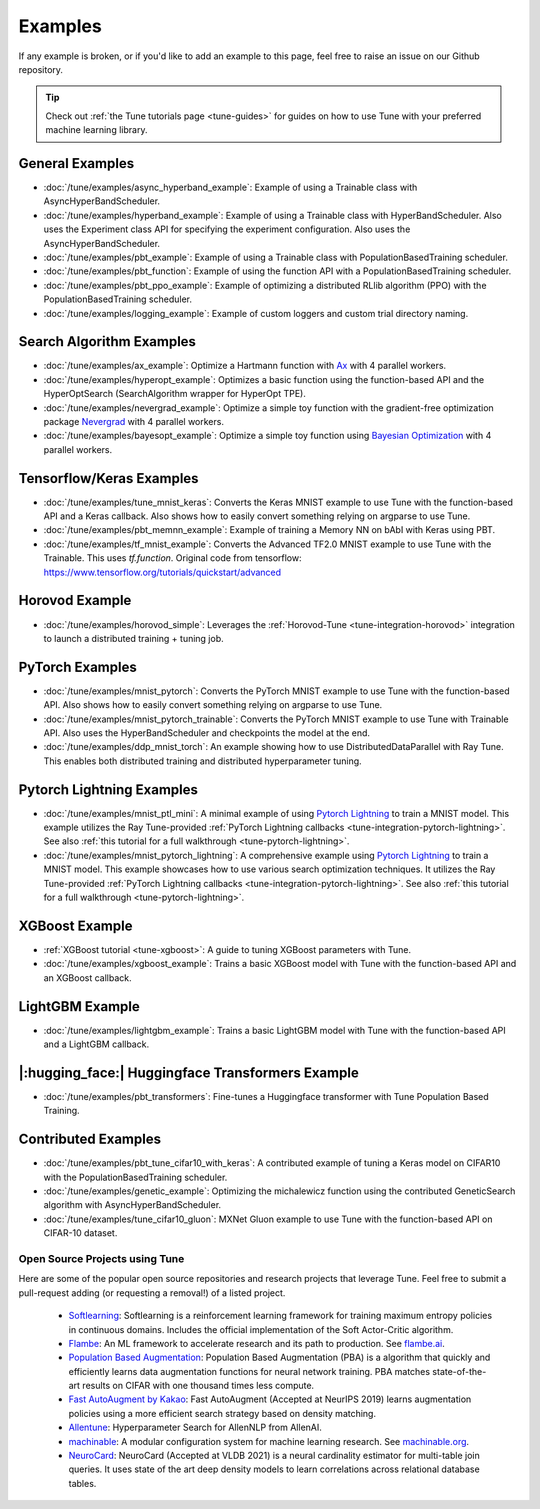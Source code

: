 ========
Examples
========

.. Keep this in sync with ray/python/ray/tune/examples/README.rst

If any example is broken, or if you'd like to add an example to this page, feel free to raise an issue on our Github repository.

.. tip:: Check out :ref:`the Tune tutorials page <tune-guides>` for guides on how to use Tune with your preferred machine learning library.

.. _tune-general-examples:

General Examples
~~~~~~~~~~~~~~~~

- :doc:`/tune/examples/async_hyperband_example`: Example of using a Trainable class with AsyncHyperBandScheduler.
- :doc:`/tune/examples/hyperband_example`: Example of using a Trainable class with HyperBandScheduler. Also uses the Experiment class API for specifying the experiment configuration. Also uses the AsyncHyperBandScheduler.
- :doc:`/tune/examples/pbt_example`: Example of using a Trainable class with PopulationBasedTraining scheduler.
- :doc:`/tune/examples/pbt_function`: Example of using the function API with a PopulationBasedTraining scheduler.
- :doc:`/tune/examples/pbt_ppo_example`: Example of optimizing a distributed RLlib algorithm (PPO) with the PopulationBasedTraining scheduler.
- :doc:`/tune/examples/logging_example`: Example of custom loggers and custom trial directory naming.

Search Algorithm Examples
~~~~~~~~~~~~~~~~~~~~~~~~~

- :doc:`/tune/examples/ax_example`: Optimize a Hartmann function with `Ax <https://ax.dev>`_ with 4 parallel workers.
- :doc:`/tune/examples/hyperopt_example`: Optimizes a basic function using the function-based API and the HyperOptSearch (SearchAlgorithm wrapper for HyperOpt TPE).
- :doc:`/tune/examples/nevergrad_example`: Optimize a simple toy function with the gradient-free optimization package `Nevergrad <https://github.com/facebookresearch/nevergrad>`_ with 4 parallel workers.
- :doc:`/tune/examples/bayesopt_example`: Optimize a simple toy function using `Bayesian Optimization <https://github.com/fmfn/BayesianOptimization>`_ with 4 parallel workers.

Tensorflow/Keras Examples
~~~~~~~~~~~~~~~~~~~~~~~~~

- :doc:`/tune/examples/tune_mnist_keras`: Converts the Keras MNIST example to use Tune with the function-based API and a Keras callback. Also shows how to easily convert something relying on argparse to use Tune.
- :doc:`/tune/examples/pbt_memnn_example`: Example of training a Memory NN on bAbI with Keras using PBT.
- :doc:`/tune/examples/tf_mnist_example`: Converts the Advanced TF2.0 MNIST example to use Tune with the Trainable. This uses `tf.function`. Original code from tensorflow: https://www.tensorflow.org/tutorials/quickstart/advanced

Horovod Example
~~~~~~~~~~~~~~~
- :doc:`/tune/examples/horovod_simple`: Leverages the :ref:`Horovod-Tune <tune-integration-horovod>` integration to launch a distributed training + tuning job.


PyTorch Examples
~~~~~~~~~~~~~~~~

- :doc:`/tune/examples/mnist_pytorch`: Converts the PyTorch MNIST example to use Tune with the function-based API. Also shows how to easily convert something relying on argparse to use Tune.
- :doc:`/tune/examples/mnist_pytorch_trainable`: Converts the PyTorch MNIST example to use Tune with Trainable API. Also uses the HyperBandScheduler and checkpoints the model at the end.
- :doc:`/tune/examples/ddp_mnist_torch`: An example showing how to use DistributedDataParallel with Ray Tune. This enables both distributed training and distributed hyperparameter tuning.

Pytorch Lightning Examples
~~~~~~~~~~~~~~~~~~~~~~~~~~

- :doc:`/tune/examples/mnist_ptl_mini`: A minimal example of using `Pytorch Lightning <https://github.com/PyTorchLightning/pytorch-lightning>`_ to train a MNIST model. This example utilizes the Ray Tune-provided :ref:`PyTorch Lightning callbacks <tune-integration-pytorch-lightning>`. See also :ref:`this tutorial for a full walkthrough <tune-pytorch-lightning>`.
- :doc:`/tune/examples/mnist_pytorch_lightning`: A comprehensive example using `Pytorch Lightning <https://github.com/PyTorchLightning/pytorch-lightning>`_ to train a MNIST model. This example showcases how to use various search optimization techniques. It utilizes the Ray Tune-provided :ref:`PyTorch Lightning callbacks <tune-integration-pytorch-lightning>`. See also :ref:`this tutorial for a full walkthrough <tune-pytorch-lightning>`.


XGBoost Example
~~~~~~~~~~~~~~~

- :ref:`XGBoost tutorial <tune-xgboost>`: A guide to tuning XGBoost parameters with Tune.
- :doc:`/tune/examples/xgboost_example`: Trains a basic XGBoost model with Tune with the function-based API and an XGBoost callback.


LightGBM Example
~~~~~~~~~~~~~~~~

- :doc:`/tune/examples/lightgbm_example`: Trains a basic LightGBM model with Tune with the function-based API and a LightGBM callback.

|:hugging_face:| Huggingface Transformers Example
~~~~~~~~~~~~~~~~~~~~~~~~~~~~~~~~~~~~~~~~~~~~~~~~~

- :doc:`/tune/examples/pbt_transformers`: Fine-tunes a Huggingface transformer with Tune Population Based Training.


Contributed Examples
~~~~~~~~~~~~~~~~~~~~

- :doc:`/tune/examples/pbt_tune_cifar10_with_keras`: A contributed example of tuning a Keras model on CIFAR10 with the PopulationBasedTraining scheduler.
- :doc:`/tune/examples/genetic_example`: Optimizing the michalewicz function using the contributed GeneticSearch algorithm with AsyncHyperBandScheduler.
- :doc:`/tune/examples/tune_cifar10_gluon`: MXNet Gluon example to use Tune with the function-based API on CIFAR-10 dataset.

Open Source Projects using Tune
-------------------------------

Here are some of the popular open source repositories and research projects that leverage Tune. Feel free to submit a pull-request adding (or requesting a removal!) of a listed project.

 - `Softlearning <https://github.com/rail-berkeley/softlearning>`_: Softlearning is a reinforcement learning framework for training maximum entropy policies in continuous domains. Includes the official implementation of the Soft Actor-Critic algorithm.
 - `Flambe <https://github.com/asappresearch/flambe>`_: An ML framework to accelerate research and its path to production. See `flambe.ai <https://flambe.ai>`_.
 - `Population Based Augmentation <https://github.com/arcelien/pba>`_: Population Based Augmentation (PBA) is a algorithm that quickly and efficiently learns data augmentation functions for neural network training. PBA matches state-of-the-art results on CIFAR with one thousand times less compute.
 - `Fast AutoAugment by Kakao <https://github.com/kakaobrain/fast-autoaugment>`_: Fast AutoAugment (Accepted at NeurIPS 2019) learns augmentation policies using a more efficient search strategy based on density matching.
 - `Allentune <https://github.com/allenai/allentune>`_: Hyperparameter Search for AllenNLP from AllenAI.
 - `machinable <https://github.com/frthjf/machinable>`_: A modular configuration system for machine learning research. See `machinable.org <https://machinable.org>`_.
 - `NeuroCard <https://github.com/neurocard/neurocard>`_: NeuroCard (Accepted at VLDB 2021) is a neural cardinality estimator for multi-table join queries. It uses state of the art deep density models to learn correlations across relational database tables.
